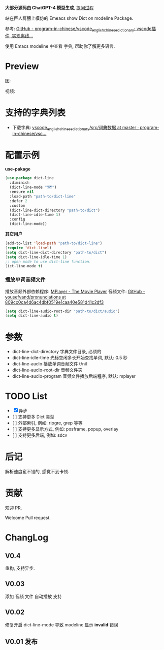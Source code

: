 # -*- coding: utf-8; -*-

 *大部分源码由 ChatGPT-4 模型生成*, [[file:./dict-line.org][提问过程]]

站在巨人肩膀上模仿的 Emeacs show Dict on modeline Package.

参考: [[https://github.com/program-in-chinese/vscode_english_chinese_dictionary][GitHub - program-in-chinese/vscode_english_chinese_dictionary: vscode插件, 实现离线...]]

使用 Emacs modeline 中查看 字典, 帮助你了解更多语言.

* Preview
图:

[[./preview.png]]

视频:

[[./preview.gif]]

* 支持的字典列表
- 下载字典: [[https://github.com/program-in-chinese/vscode_english_chinese_dictionary/tree/master/src/%E8%AF%8D%E5%85%B8%E6%95%B0%E6%8D%AE][vscode_english_chinese_dictionary/src/词典数据 at master · program-in-chinese/vsc...]]

* 配置示例
 *use-pakage*
#+begin_src emacs-lisp :tangle yes
(use-package dict-line
  :diminish
  (dict-line-mode "🗺️")
  :ensure nil
  :load-path "path-to/dict-line"
  :defer 2
  :custom
  (dict-line-dict-directory "path-to/dict")
  (dict-line-idle-time 1)
  :config
  (dict-line-mode))
#+end_src

 *其它用户*
#+begin_src emacs-lisp :tangle yes
(add-to-list 'load-path "path-to/dict-line")
(require 'dict-linel)
(setq dict-line-dict-directory "path-to/dict")
(setq dict-line-idle-time 1)
;; open mode to use dict-line function.
(ict-line-mode t)
#+end_src
*** 播放单词音频文件
播放音频外部依赖程序: [[http://www.mplayerhq.hu/design7/dload.html][MPlayer - The Movie Player]]
音频文件: [[https://github.com/yousefvand/pronunciations/tree/809cc0ca4d6ac4dbf0519e1caa40e581d41c2df3][GitHub - yousefvand/pronunciations at 809cc0ca4d6ac4dbf0519e1caa40e581d41c2df3]]
#+begin_src emacs-lisp :tangle yes
(setq dict-line-audio-root-dir "path-to/dict/audio")
(setq dict-line-audio t)
#+end_src

* 参数
- dict-line-dict-directory
  字典文件目录, 必须的
- dict-line-idle-time
  光标空闲多长开始查找单词,
  默认: 0.5 秒
- dict-line-audio
  播放单词音频文件 t/nil
- dict-line-audio-root-dir
  音频文件夹
- dict-line-audio-program
  音频文件播放后端程序, 默认: mplayer

* TODO List
- [X] 异步
- [  ] 支持更多 Dict 类型
- [  ] 外部索引, 例如: ripgre, grep 等等
- [  ] 支持更多显示方式, 例如: posframe, popup, overlay
- [  ] 支持更多后端, 例如: sdcv

* 后记
解析速度蛮不错的, 感觉不到卡顿.

* 贡献
欢迎 PR.

Welcome Pull request.

* ChangLog
** V0.4
重构, 支持异步.
** V0.03
添加 音频 文件 自动播放 支持
** V0.02
修复开启 dict-line-mode 导致 modeline 显示 *invalid* 错误
** V0.01 发布

